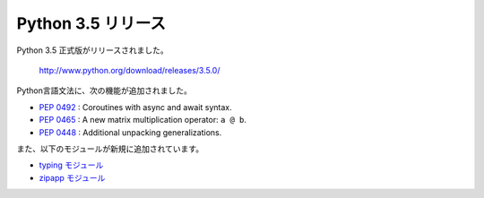 .. article::
   :date: 2015-09-14 00:30:00

Python 3.5 リリース
===============================


Python 3.5 正式版がリリースされました。

  http://www.python.org/download/releases/3.5.0/

Python言語文法に、次の機能が追加されました。

* `PEP 0492 <https://www.python.org/dev/peps/pep-0492/>`__ : Coroutines with async and await syntax.
* `PEP 0465 <https://www.python.org/dev/peps/pep-0465/>`__ : A new matrix multiplication operator: ``a @ b``.
* `PEP 0448 <https://www.python.org/dev/peps/pep-0448/>`__ : Additional unpacking generalizations.

また、以下のモジュールが新規に追加されています。

* `typing モジュール <https://docs.python.org/3.5/library/typing.html#module-typing>`__
* `zipapp モジュール <https://docs.python.org/3.5/library/zipapp.html#module-zipapp>`__
